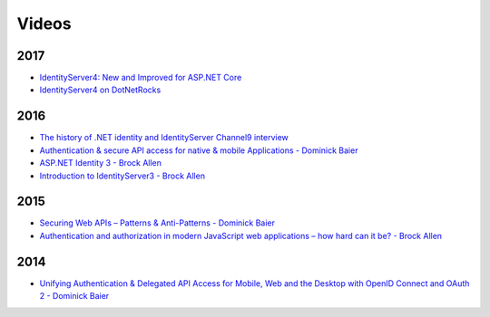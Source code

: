 Videos
======

2017
^^^^
* `IdentityServer4: New and Improved for ASP.NET Core <https://vimeo.com/204141878>`_
* `IdentityServer4 on DotNetRocks <https://www.dotnetrocks.com/?show=1409>`_

2016
^^^^
* `The history of .NET identity and IdentityServer Channel9 interview <https://channel9.msdn.com/events/Seth-on-the-Road/NDC-London-2016/Dominick-Baier-on-Identity-Server>`_ 
* `Authentication & secure API access for native & mobile Applications - Dominick Baier <https://vimeo.com/171942749>`_
* `ASP.NET Identity 3 - Brock Allen <https://vimeo.com/172009501>`_
* `Introduction to IdentityServer3 - Brock Allen <https://vimeo.com/154172925>`_

2015
^^^^
* `Securing Web APIs – Patterns & Anti-Patterns - Dominick Baier <https://vimeo.com/131635255>`_
* `Authentication and authorization in modern JavaScript web applications – how hard can it be? - Brock Allen <https://vimeo.com/131636653>`_

2014
^^^^
* `Unifying Authentication & Delegated API Access for Mobile, Web and the Desktop with OpenID Connect and OAuth 2 - Dominick Baier <https://vimeo.com/113604459>`_
